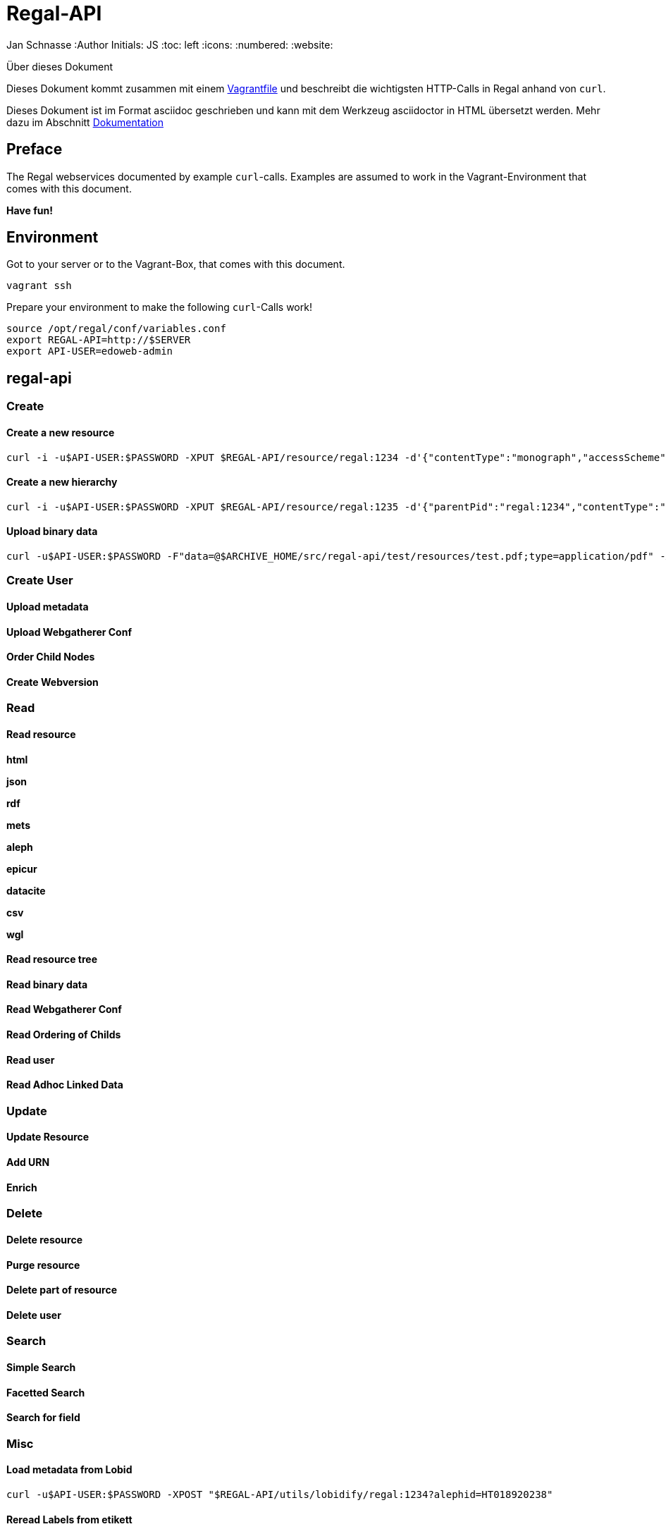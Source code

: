 Regal-API
=========

Jan Schnasse
:Author Initials: JS
:toc: left
:icons:
:numbered:
:website:

Über dieses Dokument
***********************************
Dieses Dokument kommt zusammen mit einem https://github.com/jschnasse/Regal/tree/master/vagrant/ubuntu-14.04[Vagrantfile] und beschreibt die wichtigsten HTTP-Calls in Regal anhand von `curl`.

Dieses Dokument ist im Format asciidoc geschrieben und kann mit dem Werkzeug asciidoctor in HTML übersetzt werden. Mehr dazu im Abschnitt <<_dokumentation>>

***********************************


Preface
------

The Regal webservices documented by example `curl`-calls. Examples are assumed to work in the Vagrant-Environment that comes with this document.

**Have fun!**

Environment
-----------
Got to your server or to the Vagrant-Box, that comes with this document.

`vagrant ssh`

Prepare your environment to make the following `curl`-Calls work!

....
source /opt/regal/conf/variables.conf
export REGAL-API=http://$SERVER
export API-USER=edoweb-admin
....


regal-api
--------


Create
~~~~~~

Create a new resource
^^^^^^^^^^^^^^^^^^^^^
....
curl -i -u$API-USER:$PASSWORD -XPUT $REGAL-API/resource/regal:1234 -d'{"contentType":"monograph","accessScheme":"public"}' -H'content-type:application/json'
....

Create a new hierarchy
^^^^^^^^^^^^^^^^^^^^^^
....
curl -i -u$API-USER:$PASSWORD -XPUT $REGAL-API/resource/regal:1235 -d'{"parentPid":"regal:1234","contentType":"file","accessScheme":"public"}' -H'content-type:application/json'
....

Upload binary data
^^^^^^^^^^^^^^^^^^
....	
curl -u$API-USER:$PASSWORD -F"data=@$ARCHIVE_HOME/src/regal-api/test/resources/test.pdf;type=application/pdf" -XPUT $REGAL-API/resource/regal:1235/data
....

Create User
~~~~~~~~~~~

Upload metadata
^^^^^^^^^^^^^^^

Upload Webgatherer Conf
^^^^^^^^^^^^^^^^^^^^^^^


Order Child Nodes
^^^^^^^^^^^^^^^^^

Create Webversion
^^^^^^^^^^^^^^^^^

Read
~~~~

Read resource
^^^^^^^^^^^^^
**html**

**json**

**rdf**

**mets**

**aleph**

**epicur**

**datacite**

**csv**

**wgl**


Read resource tree
^^^^^^^^^^^^^^^^^^

Read binary data
^^^^^^^^^^^^^^^^

Read Webgatherer Conf
^^^^^^^^^^^^^^^^^^^^^

Read Ordering of Childs
^^^^^^^^^^^^^^^^^^^^^^^

Read user
^^^^^^^^^

Read Adhoc Linked Data
^^^^^^^^^^^^^^^^^^^^^^


Update
~~~~~~

Update Resource
^^^^^^^^^^^^^^^

Add URN
^^^^^^^

Enrich
^^^^^^ 


Delete
~~~~~~

Delete resource
^^^^^^^^^^^^^^^

Purge resource
^^^^^^^^^^^^^^

Delete part of resource
^^^^^^^^^^^^^^^^^^^^^^^

Delete user
^^^^^^^^^^

Search
~~~~~~

Simple Search
^^^^^^^^^^^^^

Facetted Search
^^^^^^^^^^^^^^^

Search for field
^^^^^^^^^^^^^^^^

Misc
~~~~

Load metadata from Lobid
^^^^^^^^^^^^^^^^^^^^^^^^
....	
curl -u$API-USER:$PASSWORD -XPOST "$REGAL-API/utils/lobidify/regal:1234?alephid=HT018920238"
....

Reread Labels from etikett
^^^^^^^^^^^^^^^^^^^^^^^^^^
....
curl -u$API-USER:$PASSWORD -XPOST $REGAL-API/context.json
....

Reindex resource
^^^^^^^^^^^^^^^^


etikett
-------

Create
~~~~~~

Add Labels to Database
^^^^^^^^^^^^^^^^^^^^^^^
....
curl -u$API-USER:$PASSWORD -XPOST -F"data=@$ARCHIVE_HOME/src/regal-api/conf/labels.json" -F"format-cb=Json" $REGAL-API/tools/etikett -i -L
....

Add Label
^^^^^^^^^

Read
~~~~
Read Etikett
^^^^^^^^^^^^

Update
~~~~~~

Delete
~~~~~~

Delete Cache
^^^^^^^^^^^^

Misc
~~~~

zettel
------

Create
~~~~~~

Create RDF-Metadata from Form-Data
^^^^^^^^^^^^^^^^^^^^^^^^^^^^^^^^^^

Read
~~~~

Read HTML-Form
^^^^^^^^^^^^^^

Search
~~~~~~


skos-lookup
-----------

Create
~~~~~~

Create new Index
^^^^^^^^^^^^^^^^

Read
~~~~

Update
~~~~~~

Delete
~~~~~~

Search
~~~~~~

Misc
~~~~

thumby
-----

Create
~~~~~~

Read
~~~~

Update
~~~~~~

Delete
~~~~~~

Search
~~~~~~

Misc
~~~~

Dokumentation
-------------
Diese Dokumentation ist mit asciidoc geschrieben und wurde mit asciidoctor in HTML übersetzt. Dazu wurde das foundation.css Stylesheet aus dem asciidoctor-stylesheet-factory Repository verwendet.

Die Schritte, um an der Doku zu arbeiten sind folgenden

Diese Repo herunterladen
~~~~~~~~~~~~~~~~~~~~~~~~

....
git clone https://github.com/jschnasse/Regal
....

Asciidoctor und Asciidoctor-Stylesheets installieren
~~~~~~~~~~~~~~~~~~~~~~~~~~~~~~~~~~~~~~~~~~~~~~~~~~~~

....
gpg --keyserver hkp://pool.sks-keyservers.net --recv-keys 409B6B1796C275462A1703113804BB82D39DC0E3 7D2BAF1CF37B13E2069D6956105BD0E739499BDB
\curl -sSL https://get.rvm.io | sudo bash -s stable --ruby
#login again
sudo apt-get install bundler
sudo apt-get install gem
git clone https://github.com/asciidoctor/asciidoctor
git clone https://github.com/asciidoctor/asciidoctor-stylesheet-factory
cd asciidoctor
sudo gem install asciidoctor
cd ../asciidoctor-stylesheet-factory
bundle install
compass compile
....

Doku modifizieren und in HTML übersetzen
~~~~~~~~~~~~~~~~~~~~~~~~~~~~~~~~~~~~~~~~

....
cd Regal/doc
editor api.asciidoc
asciidoctor -astylesheet=foundation.css -astylesdir=../../asciidoctor-stylesheet-factory/stylesheets api.asciidoc
....

License
-------

image::https://i.creativecommons.org/l/by-nc/4.0/88x31.png[link="http://creativecommons.org/licenses/by-nc/4.0/"]

This work is licensed under a http://creativecommons.org/licenses/by-nc/4.0/>[Creative Commons Attribution-NonCommercial 4.0 International License].

References
---------

regal-scripts
vagrant
